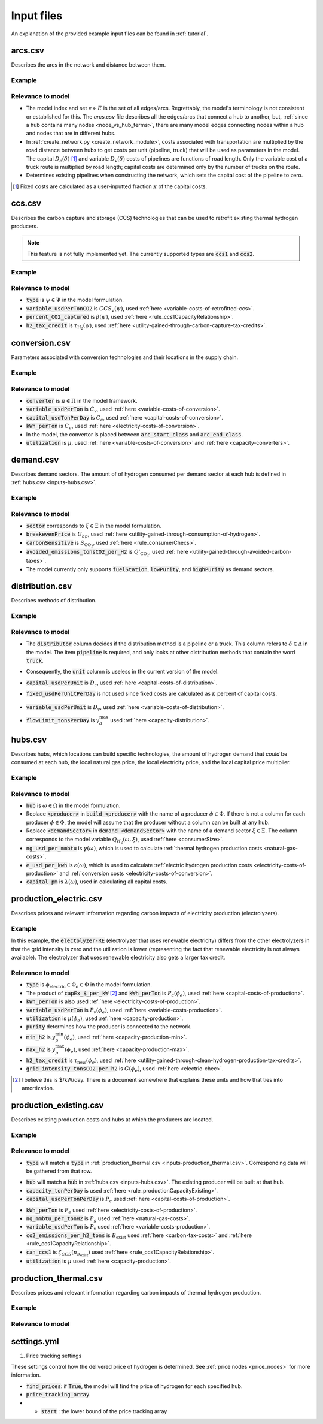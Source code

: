 .. _inputs:

Input files
===========
An explanation of the provided example input files can be found in :ref:`tutorial`.

arcs.csv
--------
Describes the arcs in the network and distance between them.

.. csv-table:: arcs.csv
    :file: descriptions/inputs/arcs.csv
    :header-rows: 1

Example
^^^^^^^

.. csv-table:: example of arcs.csv
    :file: ../tutorial/scenario/inputs/arcs.csv
    :header-rows: 1

Relevance to model
^^^^^^^^^^^^^^^^^^
- The model index and set :math:`e \in E` is the set of all edges/arcs. Regrettably, the model's terminology is not consistent or established for this.
  The `arcs.csv` file describes all the edges/arcs that connect a hub to another, but, :ref:`since a hub contains many nodes <node_vs_hub_terms>`,
  there are many model edges connecting nodes within a hub and nodes that are in different hubs.
- In :ref:`create_network.py <create_network_module>`, costs associated with transportation are multiplied by
  the road distance between hubs to get costs per unit (pipeline, truck) that will be used as parameters in the model.
  The capital :math:`D_c(\delta)` [#Ref-fixed]_ and variable :math:`D_v(\delta)` costs of pipelines
  are functions of road length. Only the variable cost of a truck route is multiplied by road length; capital costs are
  determined only by the number of trucks on the route.
- Determines existing pipelines when constructing the network, which sets the capital cost of the pipeline to zero.

.. [#Ref-fixed] Fixed costs are calculated as a user-inputted fraction :math:`\kappa` of the capital costs.

.. raw:: html

    <hr>
   
ccs.csv
-------
Describes the carbon capture and storage (CCS) technologies that can be used to retrofit existing thermal hydrogen producers.

.. note::
    This feature is not fully implemented yet. The currently supported types are :code:`ccs1` and :code:`ccs2`.

.. csv-table:: ccs.csv
    :file: descriptions/inputs/ccs.csv
    :header-rows: 1

Example
^^^^^^^

.. csv-table:: example of ccs.csv
    :file: ../tutorial/scenario/inputs/ccs.csv
    :header-rows: 1

Relevance to model
^^^^^^^^^^^^^^^^^^
- :code:`type` is :math:`\psi \in \Psi` in the model formulation.
- :code:`variable_usdPerTonCO2` is :math:`CCS_v(\psi)`, used :ref:`here <variable-costs-of-retrofitted-ccs>`.
- :code:`percent_CO2_captured` is :math:`\beta(\psi)`, used :ref:`here <rule_ccs1CapacityRelationship>`.
- :code:`h2_tax_credit` is :math:`\tau_{\text{H}_2}(\psi)`, used :ref:`here <utility-gained-through-carbon-capture-tax-credits>`.

.. raw:: html

    <hr>
   
conversion.csv
--------------

Parameters associated with conversion technologies and their locations in the supply chain.

.. csv-table:: conversion.csv
    :file: descriptions/inputs/conversion.csv
    :header-rows: 1

.. todo ::
    Remove :code:`fixed_usdPerTon` from the model (:code:`create_network.py`).
    It is technically required at the moment (see how it is included in the example).

Example
^^^^^^^

.. csv-table:: example of conversion.csv
    :file: ../tutorial/scenario/inputs/conversion.csv
    :header-rows: 1

Relevance to model
^^^^^^^^^^^^^^^^^^
- :code:`converter` is :math:`\pi \in \Pi` in the model framework.
- :code:`variable_usdPerTon` is :math:`C_v`, used :ref:`here <variable-costs-of-conversion>`.
- :code:`capital_usdTonPerDay` is :math:`C_c`, used :ref:`here <capital-costs-of-conversion>`.
- :code:`kWh_perTon` is :math:`C_e`, used :ref:`here <electricity-costs-of-conversion>`.
- In the model, the convertor is placed between :code:`arc_start_class` and :code:`arc_end_class`.
- :code:`utilization` is :math:`\mu`, used :ref:`here <variable-costs-of-conversion>` and :ref:`here <capacity-converters>`.

.. raw:: html

    <hr>
   
demand.csv
----------
Describes demand sectors. The amount of of hydrogen consumed per demand sector at each hub is defined in :ref:`hubs.csv <inputs-hubs.csv>`.

.. csv-table:: demand.csv
    :file: descriptions/inputs/demand.csv
    :header-rows: 1

Example
^^^^^^^

.. csv-table:: example of demand.csv
    :file: ../tutorial/scenario/inputs/demand.csv
    :header-rows: 1

Relevance to model
^^^^^^^^^^^^^^^^^^
- :code:`sector` corresponds to :math:`\xi \in \Xi` in the model formulation.
- :code:`breakevenPrice` is :math:`U_{bp}`, used :ref:`here <utility-gained-through-consumption-of-hydrogen>`.
- :code:`carbonSensitive` is :math:`S_{\text{CO}_2}`, used :ref:`here <rule_consumerChecs>`.
- :code:`avoided_emissions_tonsCO2_per_H2` is :math:`Q'_{\text{CO}_2}`, used :ref:`here <utility-gained-through-avoided-carbon-taxes>`.
- The model currently only supports :code:`fuelStation`, :code:`lowPurity`, and :code:`highPurity` as demand sectors.

.. raw:: html

    <hr>
   
distribution.csv
----------------
Describes methods of distribution.

.. csv-table:: distribution.csv
    :file: descriptions/inputs/distribution.csv
    :header-rows: 1

Example
^^^^^^^

.. csv-table:: example of distribution.csv
    :file: ../tutorial/scenario/inputs/distribution.csv
    :header-rows: 1

Relevance to model
^^^^^^^^^^^^^^^^^^
- The :code:`distributor` column decides if the distribution method is a pipeline or a truck.
  This column refers to :math:`\delta \in \Delta` in the model.
  The item :code:`pipeline` is required, and only looks at other distribution methods that contain the word :code:`truck`.

  .. todo::
    This should probably be changed based on unit, look at the code.

- Consequently, the :code:`unit` column is useless in the current version of the model.
- :code:`capital_usdPerUnit` is :math:`D_c`, used :ref:`here <capital-costs-of-distribution>`.
- :code:`fixed_usdPerUnitPerDay` is not used since fixed costs are calculated as :math:`\kappa` percent of capital costs.

    .. todo::
        Make sure that this is not used anywhere in the code and remove. 

- :code:`variable_usdPerUnit` is :math:`D_v`, used :ref:`here <variable-costs-of-distribution>`.
- :code:`flowLimit_tonsPerDay` is :math:`y_d^{\text{max}}` used :ref:`here <capacity-distribution>`.

.. _inputs-hubs.csv:

.. raw:: html

    <hr>
   
hubs.csv
--------
Describes hubs, which locations can build specific technologies, the amount of hydrogen demand that *could* be consumed
at each hub, the local natural gas price, the local electricity price, and the local capital price multiplier.

.. csv-table:: hubs.csv
    :file: descriptions/inputs/hubs.csv
    :header-rows: 1

Example
^^^^^^^

.. csv-table:: example of hubs.csv
    :file: ../tutorial/scenario/inputs/hubs.csv
    :header-rows: 1

Relevance to model
^^^^^^^^^^^^^^^^^^
- :code:`hub` is :math:`\omega \in \Omega` in the model formulation.
- Replace :code:`<producer>` in :code:`build_<producer>` with the name of a producer :math:`\phi \in \Phi`. If there is not a 
  column for each producer :math:`\phi \in \Phi`, the model will assume that the producer without a column can be built at any hub.
- Replace :code:`<demandSector>` in :code:`demand_<demandSector>` with the name of a demand sector :math:`\xi \in \Xi`.
  The column corresponds to the model variable :math:`Q_{H_2}(\omega, \xi)`, used :ref:`here <consumerSize>`.
- :code:`ng_usd_per_mmbtu` is :math:`\gamma(\omega)`, which is used to calculate :ref:`thermal hydrogen production costs <natural-gas-costs>`.
- :code:`e_usd_per_kwh` is :math:`\varepsilon(\omega)`, which is used to calculate :ref:`electric hydrogen production costs <electricity-costs-of-production>`
  and :ref:`conversion costs <electricity-costs-of-conversion>`.
- :code:`capital_pm` is :math:`\lambda(\omega)`, used in calculating all capital costs.

.. raw:: html

    <hr>

production_electric.csv
-----------------------

Describes prices and relevant information regarding carbon impacts of electricity production (electrolyzers).

.. csv-table:: production_electric.csv
    :file: descriptions/inputs/production_electric.csv
    :header-rows: 1

Example
^^^^^^^

.. csv-table:: example of production_electric.csv
    :file: ../tutorial/scenario/inputs/production_electric.csv
    :header-rows: 1

In this example, the :code:`electolyzer-RE` (electrolyzer that uses renewable electricity) differs from the other electrolyzers
in that the grid intensity is zero and the utilization is lower (representing the fact that renewable electricity is not always available).
The electrolyzer that uses renewable electricity also gets a larger tax credit.

Relevance to model
^^^^^^^^^^^^^^^^^^

.. todo::
    As before, remove fixed costs of production?

- :code:`type` is :math:`\phi_{\text{electric}} \in \Phi_e \in \Phi` in the model formulation.
- The product of :code:`capEx_$_per_kW` [#capex_units]_ and :code:`kWh_perTon` is :math:`P_c(\phi_e)`, used :ref:`here <capital-costs-of-production>`.
- :code:`kWh_perTon` is also used :ref:`here <electricity-costs-of-production>`.
- :code:`variable_usdPerTon` is :math:`P_v(\phi_e)`, used :ref:`here <variable-costs-production>`.
- :code:`utilization` is :math:`\mu(\phi_e)`, used :ref:`here <capacity-production>`.
- :code:`purity` determines how the producer is connected to the network.
- :code:`min_h2` is :math:`y_p^{\text{min}}(\phi_e)`, used :ref:`here <capacity-production-min>`.
- :code:`max_h2` is :math:`y_p^{\text{max}}(\phi_e)`, used :ref:`here <capacity-production-max>`.
- :code:`h2_tax_credit` is :math:`\tau_{\text{new}}(\phi_e)`, used :ref:`here <utility-gained-through-clean-hydrogen-production-tax-credits>`.
- :code:`grid_intensity_tonsCO2_per_h2` is :math:`G(\phi_e)`, used :ref:`here <electric-chec>`.

.. [#capex_units] I believe this is $/kW/day. There is a document somewhere that explains these units and how that ties into amortization.

.. todo::
    Double check footnote [#capex_units]_ with Dr. Emily Beagle.

.. raw:: html

    <hr>

production_existing.csv
-----------------------

Describes existing production costs and hubs at which the producers are located.

.. csv-table:: production_existing.csv
    :file: descriptions/inputs/production_existing.csv
    :header-rows: 1

Example
^^^^^^^

.. csv-table:: example of production_existing.csv
    :file: ../tutorial/scenario/inputs/production_existing.csv
    :header-rows: 1

Relevance to model
^^^^^^^^^^^^^^^^^^

- :code:`type` will match a :code:`type` in :ref:`production_thermal.csv <inputs-production_thermal.csv>`. Corresponding data will be gathered from that row.

.. todo::
    Figure out which data are used (good way to learn about the code) and remove unnecessary columns from this input file.

- :code:`hub` will match a :code:`hub` in :ref:`hubs.csv <inputs-hubs.csv>`. The existing producer will be built at that hub.
- :code:`capacity_tonPerDay` is used :ref:`here <rule_productionCapacityExisting>`.
- :code:`capital_usdPerTonPerDay` is :math:`P_c` used :ref:`here <capital-costs-of-production>`.

.. todo::
    Fixed costs

- :code:`kWh_perTon` is :math:`P_e` used :ref:`here <electricity-costs-of-production>`.
- :code:`ng_mmbtu_per_tonH2` is :math:`P_g` used :ref:`here <natural-gas-costs>`.
- :code:`variable_usdPerTon` is :math:`P_v` used :ref:`here <variable-costs-production>`.
- :code:`co2_emissions_per_h2_tons` is :math:`B_{\text{exist}}` used :ref:`here <carbon-tax-costs>` and :ref:`here <rule_ccs1CapacityRelationship>`.
- :code:`can_ccs1` is :math:`\zeta_{CCS}(n_{p_{\text{exist}}})` used :ref:`here <rule_ccs1CapacityRelationship>`.
- :code:`utilization` is :math:`\mu` used :ref:`here <capacity-production>`.

.. raw:: html

    <hr>

.. _inputs-production_thermal.csv:

production_thermal.csv
----------------------

Describes prices and relevant information regarding carbon impacts of thermal hydrogen production.

.. csv-table:: production_thermal.csv
    :file: descriptions/inputs/production_thermal.csv
    :header-rows: 1

Example
^^^^^^^

.. csv-table:: example of production_thermal.csv
    :file: ../tutorial/scenario/inputs/production_thermal.csv
    :header-rows: 1

Relevance to model
^^^^^^^^^^^^^^^^^^
   
settings.yml
------------
1. Price tracking settings

These settings control how the delivered price of hydrogen is determined.
See :ref:`price nodes <price_nodes>` for more information.

- :code:`find_prices`: if :code:`True`, the model will find the price of hydrogen for each specified hub.
- :code:`price_tracking_array`
- - :code:`start` : the lower bound of the price tracking array